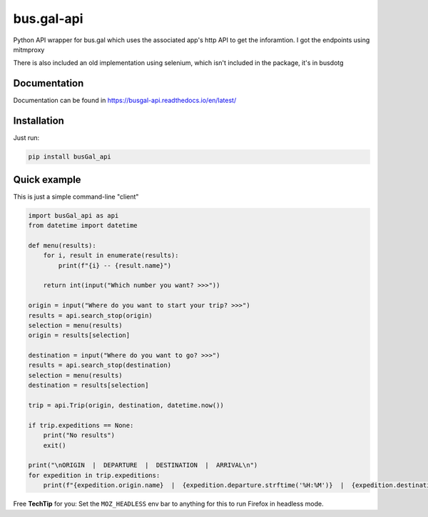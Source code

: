 bus.gal-api
===========


.. image:: https://img.shields.io/pypi/l/busgal-api
   :target: https://pypi.org/project/busGal-api
   :alt: PyPi License
 
.. image:: https://img.shields.io/pypi/v/busGal-api?label=pypi%20package
   :target: https://pypi.org/project/busGal-api
   :alt: PyPI version


Python API wrapper for bus.gal which uses the associated app's http API to get the inforamtion. I got the endpoints using mitmproxy

There is also included an old implementation using selenium, which isn't included in the package, it's in busdotg

Documentation
-------------
Documentation can be found in https://busgal-api.readthedocs.io/en/latest/

Installation
------------

Just run:

.. code-block::

   pip install busGal_api

Quick example
-------------

This is just a simple command-line "client"

.. code-block::

   import busGal_api as api
   from datetime import datetime

   def menu(results):
       for i, result in enumerate(results):
           print(f"{i} -- {result.name}")

       return int(input("Which number you want? >>>"))

   origin = input("Where do you want to start your trip? >>>")
   results = api.search_stop(origin)
   selection = menu(results)
   origin = results[selection]

   destination = input("Where do you want to go? >>>")
   results = api.search_stop(destination)
   selection = menu(results)
   destination = results[selection]

   trip = api.Trip(origin, destination, datetime.now())

   if trip.expeditions == None:
       print("No results")
       exit()

   print("\nORIGIN  |  DEPARTURE  |  DESTINATION  |  ARRIVAL\n")
   for expedition in trip.expeditions:
       print(f"{expedition.origin.name}  |  {expedition.departure.strftime('%H:%M')}  |  {expedition.destination.name}  |  {expedition.arrival.strftime('%H:%M')}")

Free **TechTip** for you: Set the ``MOZ_HEADLESS`` env bar to anything for this to run Firefox in headless mode.
